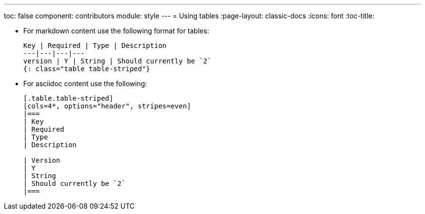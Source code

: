 ---
toc: false
component: contributors
module: style
---
= Using tables
:page-layout: classic-docs
:icons: font
:toc-title:

* For markdown content use the following format for tables:
+
[source,adoc]
----
Key | Required | Type | Description
---|---|---|---
version | Y | String | Should currently be `2`
{: class="table table-striped"}
----

* For asciidoc content use the following:
+
[source,adoc]
----
[.table.table-striped]
[cols=4*, options="header", stripes=even]
|===
| Key
| Required
| Type
| Description

| Version
| Y
| String
| Should currently be `2`
|===
----
